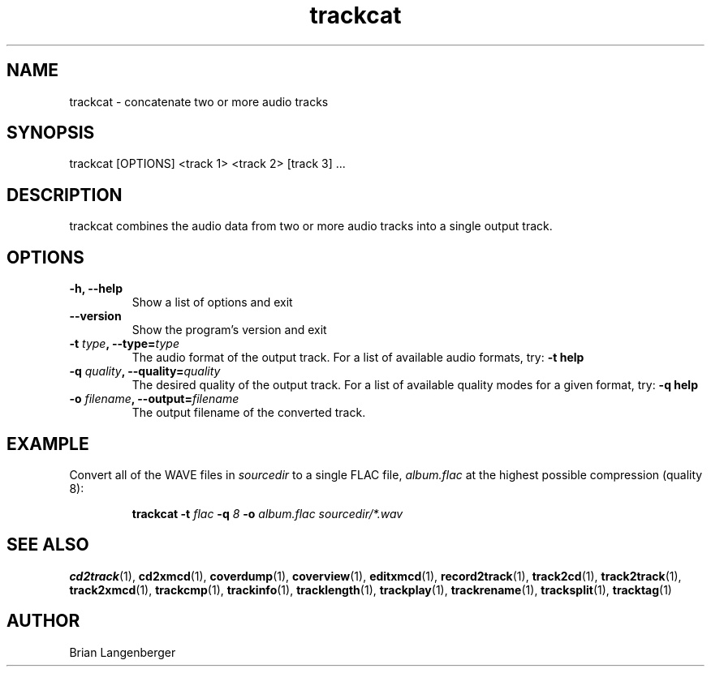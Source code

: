 .TH "trackcat" 1 "June 15, 2007" "" "Audio Concatenater"
.SH NAME
trackcat \- concatenate two or more audio tracks
.SH SYNOPSIS
trackcat [OPTIONS] <track 1> <track 2> [track 3] ...
.SH DESCRIPTION
.PP
trackcat combines the audio data from two or more audio tracks
into a single output track.
.SH OPTIONS
.TP
\fB-h, --help\fR
Show a list of options and exit
.TP
\fB--version\fR
Show the program's version and exit
.TP
\fB-t \fItype\fB, --type=\fItype\fR
The audio format of the output track.
For a list of available audio formats, try:
.B \-t
.B help
.TP
\fB-q \fIquality\fB, --quality=\fIquality\fR
The desired quality of the output track.
For a list of available quality modes for a given format, try:
.B \-q
.B help
.TP
\fB-o \fIfilename\fB, --output=\fIfilename\fR
The output filename of the converted track.

.SH EXAMPLE
.LP
Convert all of the WAVE files in \fIsourcedir\fR to a single
FLAC file, \fIalbum.flac\fR at the highest possible compression
(quality 8):
.IP
.B trackcat \-t
.I flac \fB-q\fI 8 \fB-o \fIalbum.flac\fR
.I sourcedir/*.wav

.SH SEE ALSO
.BR cd2track (1), 
.BR cd2xmcd (1), 
.BR coverdump (1), 
.BR coverview (1), 
.BR editxmcd (1), 
.BR record2track (1), 
.BR track2cd (1), 
.BR track2track (1), 
.BR track2xmcd (1), 
.BR trackcmp (1), 
.BR trackinfo (1), 
.BR tracklength (1), 
.BR trackplay (1), 
.BR trackrename (1), 
.BR tracksplit (1), 
.BR tracktag (1)
.SH AUTHOR
.nf
Brian Langenberger
.f
